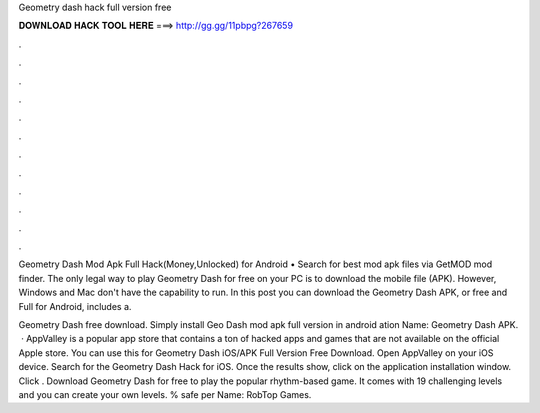 Geometry dash hack full version free



𝐃𝐎𝐖𝐍𝐋𝐎𝐀𝐃 𝐇𝐀𝐂𝐊 𝐓𝐎𝐎𝐋 𝐇𝐄𝐑𝐄 ===> http://gg.gg/11pbpg?267659



.



.



.



.



.



.



.



.



.



.



.



.

Geometry Dash Mod Apk Full Hack(Money,Unlocked) for Android • Search for best mod apk files via GetMOD mod finder. The only legal way to play Geometry Dash for free on your PC is to download the mobile file (APK). However, Windows and Mac don't have the capability to run. In this post you can download the Geometry Dash APK, or free and Full for Android, includes a.

Geometry Dash free download. Simply install Geo Dash mod apk full version in android ation Name: Geometry Dash APK.  · AppValley is a popular app store that contains a ton of hacked apps and games that are not available on the official Apple store. You can use this for Geometry Dash iOS/APK Full Version Free Download. Open AppValley on your iOS device. Search for the Geometry Dash Hack for iOS. Once the results show, click on the application installation window. Click . Download Geometry Dash for free to play the popular rhythm-based game. It comes with 19 challenging levels and you can create your own levels. % safe per Name: RobTop Games.
